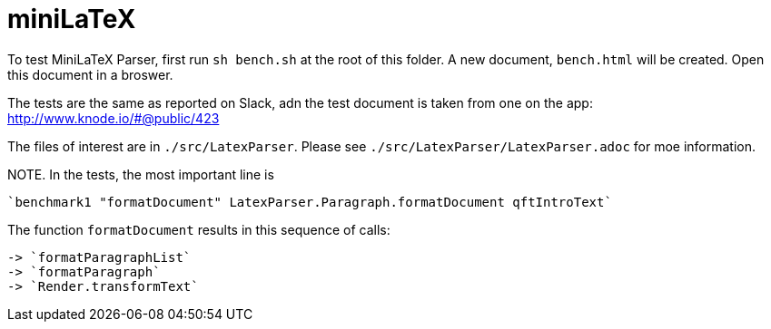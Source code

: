 # miniLaTeX

To test MiniLaTeX Parser, first run `sh bench.sh` at the root of this folder.
A new document, `bench.html` will be created.  Open
this document in a broswer.

The tests are the same as reported on Slack, adn the test document
is taken from one on the app: http://www.knode.io/#@public/423 

The files of interest are in `./src/LatexParser`.
Please see `./src/LatexParser/LatexParser.adoc`
for moe information.

NOTE. In the tests, the most important line is

  `benchmark1 "formatDocument" LatexParser.Paragraph.formatDocument qftIntroText`
  
The function `formatDocument` results in this sequence of calls:

  -> `formatParagraphList`
  -> `formatParagraph`
  -> `Render.transformText`

